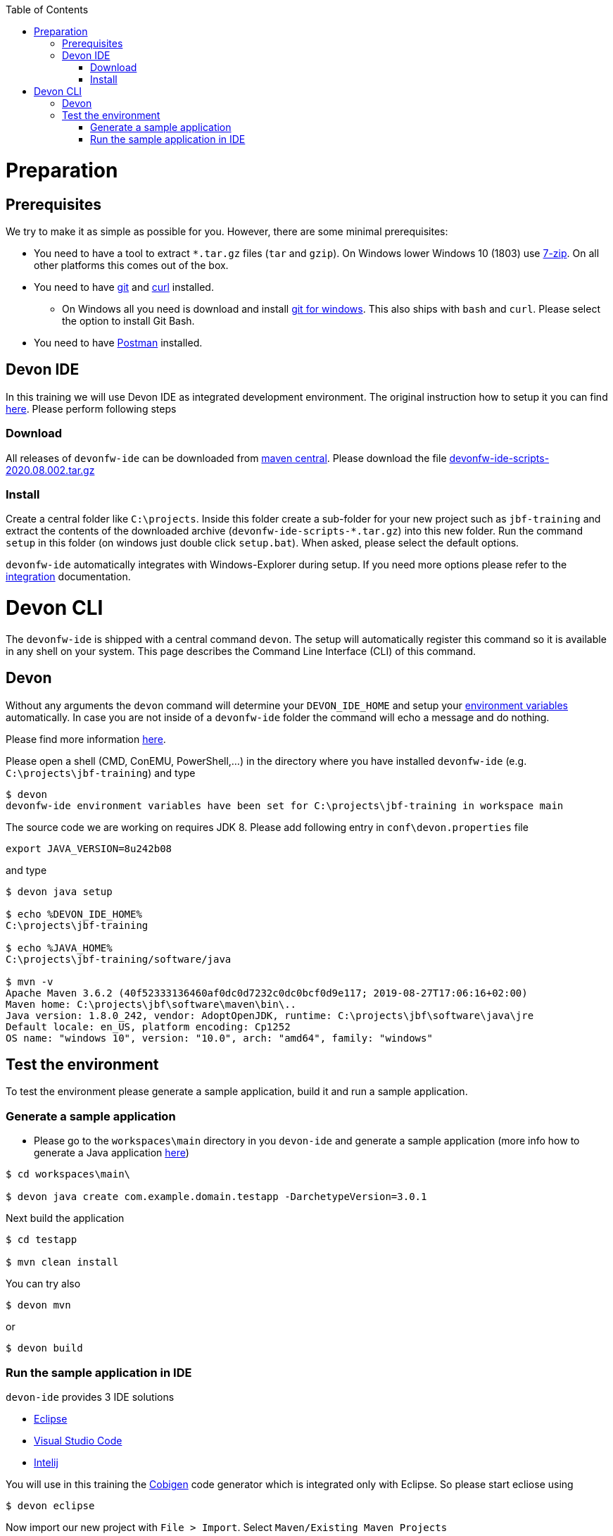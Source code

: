:toc: macro
toc::[]

= Preparation

== Prerequisites

We try to make it as simple as possible for you. However, there are some minimal prerequisites:

* You need to have a tool to extract `*.tar.gz` files (`tar` and `gzip`). On Windows lower Windows 10 (1803) use https://www.7-zip.org/[7-zip]. On all other platforms this comes out of the box.
* You need to have https://git-scm.com[git] and https://curl.haxx.se/[curl] installed. 
** On Windows all you need is download and install https://git-scm.com/download/win[git for windows]. This also ships with `bash` and `curl`. Please select the option to install Git Bash.
* You need to have https://www.postman.com/[Postman] installed.


== Devon IDE

In this training we will use Devon IDE as integrated development environment. The original instruction how to setup it you can find https://github.com/devonfw/ide/blob/master/documentation/setup.asciidoc[here]. Please perform following steps

=== Download

All releases of `devonfw-ide` can be downloaded from https://repo.maven.apache.org/maven2/com/devonfw/tools/ide/devonfw-ide-scripts/[maven central]. Please download the file https://repo.maven.apache.org/maven2/com/devonfw/tools/ide/devonfw-ide-scripts/2020.08.002/devonfw-ide-scripts-2020.08.002.tar.gz[devonfw-ide-scripts-2020.08.002.tar.gz]

=== Install

Create a central folder like `C:\projects`. Inside this folder create a sub-folder for your new project such as `jbf-training` and extract the contents of the downloaded archive (`devonfw-ide-scripts-*.tar.gz`) into this new folder. Run the command `setup` in this folder (on windows just double click `setup.bat`). When asked, please select the default options.

`devonfw-ide` automatically integrates with Windows-Explorer during setup. If you need more options please refer to the https://github.com/devonfw/ide/blob/master/documentation/integration.asciidoc[integration] documentation.


= Devon CLI

The `devonfw-ide` is shipped with a central command `devon`. The setup will automatically register this command so it is available in any shell on your system. This page describes the Command Line Interface (CLI) of this command.

== Devon
Without any arguments the `devon` command will determine your `DEVON_IDE_HOME` and setup your link:variables.asciidoc[environment variables] automatically. In case you are not inside of a `devonfw-ide` folder the command will echo a message and do nothing.

Please find more information https://github.com/devonfw/ide/blob/master/documentation/cli.asciidoc[here].

Please open a shell (CMD, ConEMU, PowerShell,...) in the directory where you have installed  `devonfw-ide` (e.g. `C:\projects\jbf-training`) and type 

[source,bash]
--------
$ devon
devonfw-ide environment variables have been set for C:\projects\jbf-training in workspace main
--------

The source code we are working on requires JDK 8. Please add following entry in `conf\devon.properties` file

[source,bash]
--------
export JAVA_VERSION=8u242b08
--------

and type

[source,bash]
--------
$ devon java setup

$ echo %DEVON_IDE_HOME%
C:\projects\jbf-training

$ echo %JAVA_HOME%
C:\projects\jbf-training/software/java

$ mvn -v
Apache Maven 3.6.2 (40f52333136460af0dc0d7232c0dc0bcf0d9e117; 2019-08-27T17:06:16+02:00)
Maven home: C:\projects\jbf\software\maven\bin\..
Java version: 1.8.0_242, vendor: AdoptOpenJDK, runtime: C:\projects\jbf\software\java\jre
Default locale: en_US, platform encoding: Cp1252
OS name: "windows 10", version: "10.0", arch: "amd64", family: "windows"
--------

== Test the environment

To test the environment please generate a sample application, build it and run a sample application.

=== Generate a sample application

* Please go to the `workspaces\main` directory in you `devon-ide` and generate a sample application (more info how to generate a Java application https://github.com/devonfw/ide/blob/master/documentation/java.asciidoc[here])

[source,bash]
--------
$ cd workspaces\main\

$ devon java create com.example.domain.testapp -DarchetypeVersion=3.0.1
--------

Next build the application

[source,bash]
--------
$ cd testapp

$ mvn clean install
--------

You can try also 

[source,bash]
--------
$ devon mvn
--------

or

[source,bash]
--------
$ devon build
--------

=== Run the sample application in IDE

`devon-ide` provides 3 IDE solutions

* https://github.com/devonfw/ide/blob/master/documentation/eclipse.asciidoc[Eclipse]
* https://github.com/devonfw/ide/blob/master/documentation/vscode.asciidoc[Visual Studio Code]
* https://github.com/devonfw/ide/blob/master/documentation/intellij.asciidoc[Intelij]

You will use in this training the https://github.com/devonfw/cobigen[Cobigen] code generator which is integrated only with Eclipse. So please start ecliose using

[source,bash]
--------
$ devon eclipse
--------



Now import our new project with `File > Import`. Select `Maven/Existing Maven Projects`

image::images/devon4j/3.BuildYourOwn/new-app-5.png[width="500", link="images/devon4j/3.BuildYourOwn/new-app-5.png"]

Browse for the `testapp` directory. Next select the `api` and `core` projects.

image::images/devon4j/3.BuildYourOwn/new-app-6-test.png[width="500", link="images/devon4j/3.BuildYourOwn/new-app-6-test.png"]

Click `Finish` and wait while the dependencies of the project are resolved to complete the import process.

Finally, using _Spring Boot_ features (that provides us with an embedded Tomcat), we can run the app in an easy way. Look for the `SpringBootApp.java` class and click right button and use `Run As > Java Application` 

If everything is ok you will see a messages in the _Console_ window like

----
2020-11-12 10:23:07.755  INFO 40312 --- [           main] o.s.b.w.embedded.tomcat.TomcatWebServer  : Tomcat started on port(s): 8081 (http) with context path ''
2020-11-12 10:23:07.760  INFO 40312 --- [           main] c.example.domain.testapp.SpringBootApp   : Started SpringBootApp in 8.173 seconds (JVM running for 9.938)
----

The app will be available at http://localhost:8081/

image::images/devon4j/3.BuildYourOwn/login-test.png[width="500", link="images/devon4j/3.BuildYourOwn/login-test.png"]

[NOTE]
====
You are redirected to the login screen because, by default, the new _devon4j_ applications provide a basic security set up.
====

Please use the `admin/admin` credentials to login. You should see following content

image::images/devon4j/3.BuildYourOwn/welcome-test.png[width="500", link="images/devon4j/3.BuildYourOwn/welcome-test.png"]